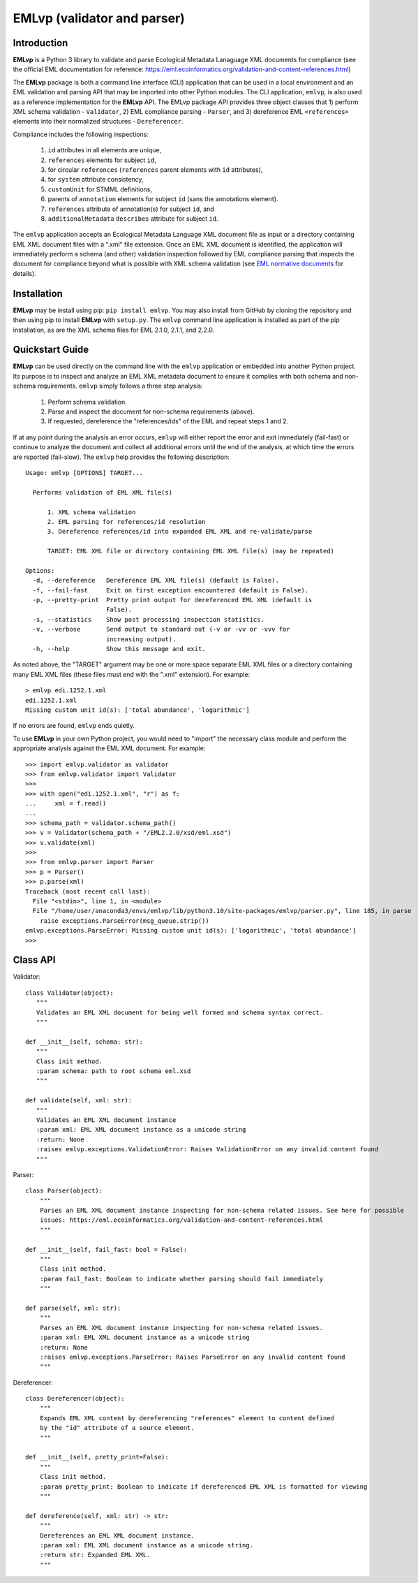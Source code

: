 .. EMLvp documentation master file, created by
   sphinx-quickstart on Tue Jan 31 10:59:12 2023.
   You can adapt this file completely to your liking, but it should at least
   contain the root `toctree` directive.

EMLvp (validator and parser)
================================

Introduction
------------

**EMLvp** is a Python 3 library to validate and parse Ecological Metadata Lanaguage XML documents for compliance (see the
official EML documentation for reference: https://eml.ecoinformatics.org/validation-and-content-references.html)

The **EMLvp** package is both a command line interface (CLI) application that can be used in a local environment and an
EML validation and parsing API that may be imported into other Python modules. The CLI application, ``emlvp``, is also
used as a reference implementation for the **EMLvp** API. The EMLvp package API provides three object classes that 1)
perform XML schema validation - ``Validator``, 2) EML compliance parsing - ``Parser``, and 3) dereference EML
``<references>`` elements into their normalized structures - ``Dereferencer``.

Compliance includes the following inspections:

 1.  ``id`` attributes in all elements are unique,
 2.  ``references`` elements for subject ``id``,
 3.  for circular ``references`` (``references`` parent elements with ``id`` attributes),
 4.  for ``system`` attribute consistency,
 5.  ``customUnit`` for STMML definitions,
 6.  parents of ``annotation`` elements for subject ``id`` (sans the annotations element).
 7.  ``references`` attribute of annotation(s) for subject ``id``, and
 8.  ``additionalMetadata`` ``describes`` attribute for subject ``id``.

The ``emlvp`` application accepts an Ecological Metadata Language XML document file as input or a directory containing
EML XML document files with a “.xml” file extension. Once an EML XML document is identified, the application will
immediately perform a schema (and other) validation inspection followed by EML compliance parsing that inspects the
document for compliance beyond what is possible with XML schema validation (see
`EML normative documents <https://eml.ecoinformatics.org/validation-and-content-references.html>`_ for details).

Installation
------------

**EMLvp** may be install using pip: ``pip install emlvp``. You may also install from GitHub by cloning the repository
and then using pip to install **EMLvp** with ``setup.py``. The ``emlvp`` command line application is installed as part
of the pip installation, as are the XML schema files for EML 2.1.0, 2.1.1, and 2.2.0.

Quickstart Guide
----------------

**EMLvp** can be used directly on the command line with the ``emlvp`` application or embedded into another Python
project. Its purpose is to inspect and analyze an EML XML metadata document to ensure it complies with both schema and
non-schema requirements. ``emlvp`` simply follows a three step analysis:

 1. Perform schema validation.
 2. Parse and inspect the document for non-schema requirements (above).
 3. If requested, dereference the "references/ids" of the EML and repeat steps 1 and 2.

.. highlight:: none

If at any point during the analysis an error occurs, ``emlvp`` will either report the error and exit immediately
(fail-fast) or continue to analyze the document and collect all additional errors until the end of the analysis,
at which time the errors are reported (fail-slow). The ``emlvp`` help provides the following description::

   Usage: emlvp [OPTIONS] TARGET...

     Performs validation of EML XML file(s)

         1. XML schema validation
         2. EML parsing for references/id resolution
         3. Dereference references/id into expanded EML XML and re-validate/parse

         TARGET: EML XML file or directory containing EML XML file(s) (may be repeated)

   Options:
     -d, --dereference   Dereference EML XML file(s) (default is False).
     -f, --fail-fast     Exit on first exception encountered (default is False).
     -p, --pretty-print  Pretty print output for dereferenced EML XML (default is
                         False).
     -s, --statistics    Show post processing inspection statistics.
     -v, --verbose       Send output to standard out (-v or -vv or -vvv for
                         increasing output).
     -h, --help          Show this message and exit.

As noted above, the "TARGET" argument may be one or more space separate EML XML files or a directory containing many
EML XML files (these files must end with the ".xml" extension). For example::

   > emlvp edi.1252.1.xml
   edi.1252.1.xml
   Missing custom unit id(s): ['total abundance', 'logarithmic']

If no errors are found, ``emlvp`` ends quietly.

.. highlight:: Python3

To use **EMLvp** in your own Python project, you would need to "import" the necessary class module and perform the
appropriate analysis against the EML XML document. For example::

   >>> import emlvp.validator as validator
   >>> from emlvp.validator import Validator
   >>>
   >>> with open("edi.1252.1.xml", "r") as f:
   ...     xml = f.read()
   ...
   >>> schema_path = validator.schema_path()
   >>> v = Validator(schema_path + "/EML2.2.0/xsd/eml.xsd")
   >>> v.validate(xml)
   >>>
   >>> from emlvp.parser import Parser
   >>> p = Parser()
   >>> p.parse(xml)
   Traceback (most recent call last):
     File "<stdin>", line 1, in <module>
     File "/home/user/anaconda3/envs/emlvp/lib/python3.10/site-packages/emlvp/parser.py", line 185, in parse
       raise exceptions.ParseError(msg_queue.strip())
   emlvp.exceptions.ParseError: Missing custom unit id(s): ['logarithmic', 'total abundance']
   >>>

Class API
---------

.. highlight:: Python3


Validator::

   class Validator(object):
      """
      Validates an EML XML document for being well formed and schema syntax correct.
      """

   def __init__(self, schema: str):
      """
      Class init method.
      :param schema: path to root schema eml.xsd
      """

   def validate(self, xml: str):
      """
      Validates an EML XML document instance
      :param xml: EML XML document instance as a unicode string
      :return: None
      :raises emlvp.exceptions.ValidationError: Raises ValidationError on any invalid content found
      """


Parser::

   class Parser(object):
       """
       Parses an EML XML document instance inspecting for non-schema related issues. See here for possible
       issues: https://eml.ecoinformatics.org/validation-and-content-references.html
       """

   def __init__(self, fail_fast: bool = False):
       """
       Class init method.
       :param fail_fast: Boolean to indicate whether parsing should fail immediately
       """

   def parse(self, xml: str):
       """
       Parses an EML XML document instance inspecting for non-schema related issues.
       :param xml: EML XML document instance as a unicode string
       :return: None
       :raises emlvp.exceptions.ParseError: Raises ParseError on any invalid content found
       """

Dereferencer::

   class Dereferencer(object):
       """
       Expands EML XML content by dereferencing "references" element to content defined
       by the "id" attribute of a source element.
       """

   def __init__(self, pretty_print=False):
       """
       Class init method.
       :param pretty_print: Boolean to indicate if dereferenced EML XML is formatted for viewing
       """

   def dereference(self, xml: str) -> str:
       """
       Dereferences an EML XML document instance.
       :param xml: EML XML document instance as a unicode string.
       :return str: Expanded EML XML.
       """


.. Indices and tables
   ==================

   * :ref:`genindex`
   * :ref:`modindex`
   * :ref:`search`
